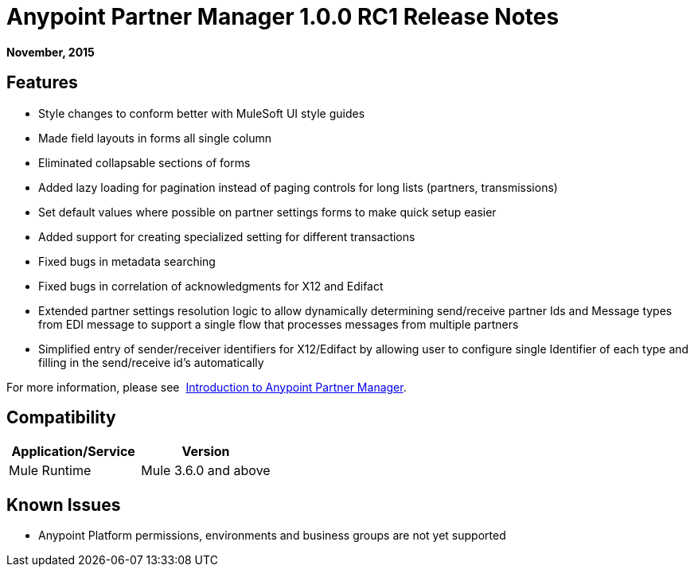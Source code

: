 = Anypoint Partner Manager 1.0.0 RC1 Release Notes
:keywords: anypoint partner manager, b2b, portal, release notes

*November, 2015*

== Features

*  Style changes to conform better with MuleSoft UI style guides
*  Made field layouts in forms all single column
*  Eliminated collapsable sections of forms
*  Added lazy loading for pagination instead of paging controls for long lists (partners, transmissions)
*  Set default values where possible on partner settings forms to make quick setup easier
*  Added support for creating specialized setting for different transactions
*  Fixed bugs in metadata searching
*  Fixed bugs in correlation of acknowledgments for X12 and Edifact
*  Extended partner settings resolution logic to allow dynamically determining send/receive partner Ids and Message types from EDI message to support a single flow that processes messages from multiple partners
*  Simplified entry of  sender/receiver identifiers for X12/Edifact by allowing user to configure single Identifier of each type and filling in the send/receive id's automatically

For more information, please see 
link:/anypoint-b2b/anypoint-partner-manager[Introduction to Anypoint Partner Manager].

== Compatibility

[width="100%",cols="50%,50%",options="header",]
|===
|Application/Service |Version
|Mule Runtime |Mule 3.6.0 and above
|===

== Known Issues

* Anypoint Platform permissions, environments and business groups are not yet supported
